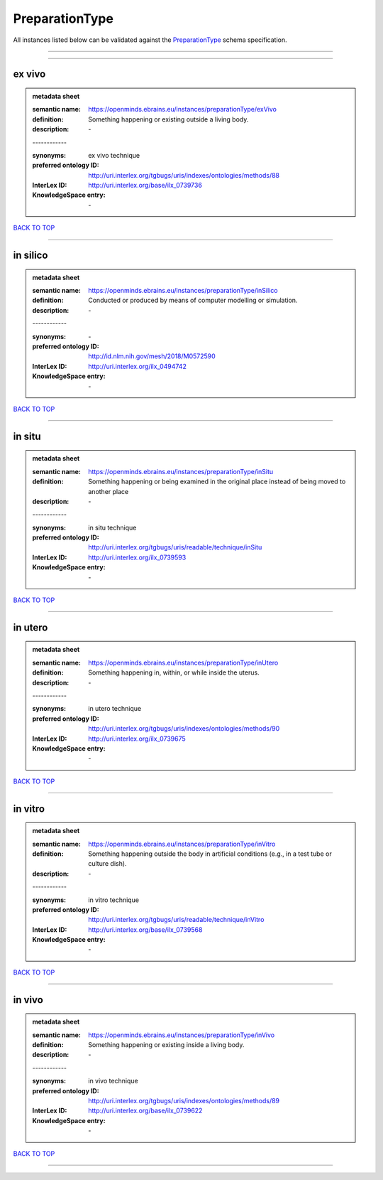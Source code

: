 ###############
PreparationType
###############

All instances listed below can be validated against the `PreparationType <https://openminds-documentation.readthedocs.io/en/latest/specifications/controlledTerms/preparationType.html>`_ schema specification.

------------

------------

ex vivo
-------

.. admonition:: metadata sheet

   :semantic name: https://openminds.ebrains.eu/instances/preparationType/exVivo
   :definition: Something happening or existing outside a living body.
   :description: \-
   | ------------
   :synonyms: ex vivo technique
   :preferred ontology ID: http://uri.interlex.org/tgbugs/uris/indexes/ontologies/methods/88
   :InterLex ID: http://uri.interlex.org/base/ilx_0739736
   :KnowledgeSpace entry: \-

`BACK TO TOP <preparationType_>`_

------------

in silico
---------

.. admonition:: metadata sheet

   :semantic name: https://openminds.ebrains.eu/instances/preparationType/inSilico
   :definition: Conducted or produced by means of computer modelling or simulation.
   :description: \-
   | ------------
   :synonyms: \-
   :preferred ontology ID: http://id.nlm.nih.gov/mesh/2018/M0572590
   :InterLex ID: http://uri.interlex.org/ilx_0494742
   :KnowledgeSpace entry: \-

`BACK TO TOP <preparationType_>`_

------------

in situ
-------

.. admonition:: metadata sheet

   :semantic name: https://openminds.ebrains.eu/instances/preparationType/inSitu
   :definition: Something happening or being examined in the original place instead of being moved to another place
   :description: \-
   | ------------
   :synonyms: in situ technique
   :preferred ontology ID: http://uri.interlex.org/tgbugs/uris/readable/technique/inSitu
   :InterLex ID: http://uri.interlex.org/ilx_0739593
   :KnowledgeSpace entry: \-

`BACK TO TOP <preparationType_>`_

------------

in utero
--------

.. admonition:: metadata sheet

   :semantic name: https://openminds.ebrains.eu/instances/preparationType/inUtero
   :definition: Something happening in, within, or while inside the uterus.
   :description: \-
   | ------------
   :synonyms: in utero technique
   :preferred ontology ID: http://uri.interlex.org/tgbugs/uris/indexes/ontologies/methods/90
   :InterLex ID: http://uri.interlex.org/ilx_0739675
   :KnowledgeSpace entry: \-

`BACK TO TOP <preparationType_>`_

------------

in vitro
--------

.. admonition:: metadata sheet

   :semantic name: https://openminds.ebrains.eu/instances/preparationType/inVitro
   :definition: Something happening outside the body in artificial conditions (e.g., in a test tube or culture dish).
   :description: \-
   | ------------
   :synonyms: in vitro technique
   :preferred ontology ID: http://uri.interlex.org/tgbugs/uris/readable/technique/inVitro
   :InterLex ID: http://uri.interlex.org/base/ilx_0739568
   :KnowledgeSpace entry: \-

`BACK TO TOP <preparationType_>`_

------------

in vivo
-------

.. admonition:: metadata sheet

   :semantic name: https://openminds.ebrains.eu/instances/preparationType/inVivo
   :definition: Something happening or existing inside a living body.
   :description: \-
   | ------------
   :synonyms: in vivo technique
   :preferred ontology ID: http://uri.interlex.org/tgbugs/uris/indexes/ontologies/methods/89
   :InterLex ID: http://uri.interlex.org/base/ilx_0739622
   :KnowledgeSpace entry: \-

`BACK TO TOP <preparationType_>`_

------------

